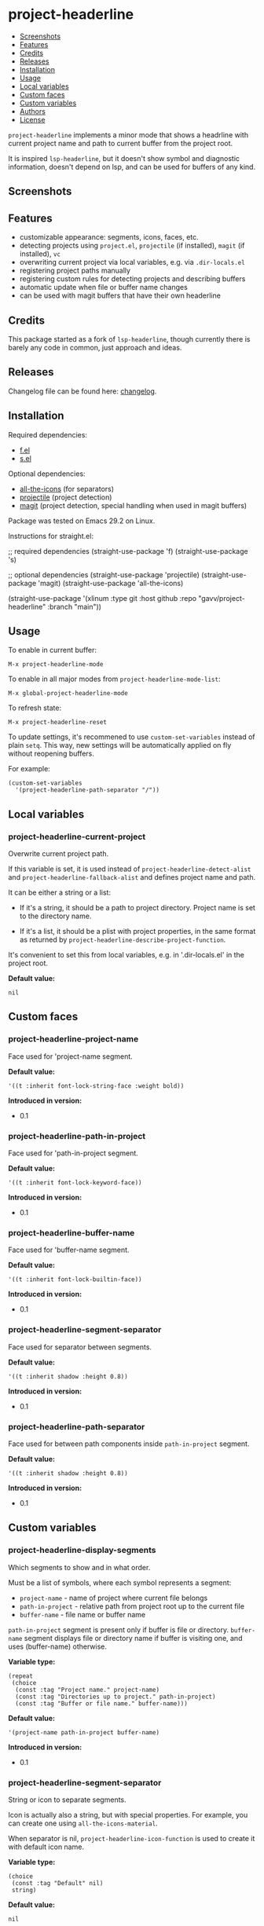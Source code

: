 * project-headerline

#+BEGIN: om-readme-toc
- [[#screenshots][Screenshots]]
- [[#features][Features]]
- [[#credits][Credits]]
- [[#releases][Releases]]
- [[#installation][Installation]]
- [[#usage][Usage]]
- [[#local-variables][Local variables]]
- [[#custom-faces][Custom faces]]
- [[#custom-variables][Custom variables]]
- [[#authors][Authors]]
- [[#license][License]]
#+END:

=project-headerline= implements a minor mode that shows a headrline with current project name and path to current buffer from the project root.

It is inspired =lsp-headerline=, but it doesn't show symbol and diagnostic information, doesn't depend on lsp, and can be used for buffers of any kind.

** Screenshots

[[./screenshot/file.png]]

[[./screenshot/directory.png]]

[[./screenshot/magit.png]]

** Features

- customizable appearance: segments, icons, faces, etc.
- detecting projects using =project.el=, =projectile= (if installed), =magit= (if installed), =vc=
- overwriting current project via local variables, e.g. via =.dir-locals.el=
- registering project paths manually
- registering custom rules for detecting projects and describing buffers
- automatic update when file or buffer name changes
- can be used with magit buffers that have their own headerline

** Credits

This package started as a fork of =lsp-headerline=, though currently there is barely any code in common, just approach and ideas.

** Releases

Changelog file can be found here: [[./CHANGES.md][changelog]].

** Installation

Required dependencies:

- [[https://github.com/rejeep/f.el][f.el]]
- [[https://github.com/magnars/s.el][s.el]]

Optional dependencies:

- [[https://github.com/domtronn/all-the-icons.el][all-the-icons]] (for separators)
- [[https://github.com/bbatsov/projectile][projectile]] (project detection)
- [[https://github.com/magit/magit][magit]] (project detection, special handling when used in magit buffers)

Package was tested on Emacs 29.2 on Linux.

Instructions for straight.el:

#+BEGIN_EXAMPLE emacs-lisp
  ;; required dependencies
  (straight-use-package 'f)
  (straight-use-package 's)

  ;; optional dependencies
  (straight-use-package 'projectile)
  (straight-use-package 'magit)
  (straight-use-package 'all-the-icons)

  (straight-use-package
   '(xlinum
    :type git
    :host github
    :repo "gavv/project-headerline"
    :branch "main"))
#+END_EXAMPLE

** Usage

To enable in current buffer:

#+BEGIN_EXAMPLE
M-x project-headerline-mode
#+END_EXAMPLE

To enable in all major modes from =project-headerline-mode-list=:

#+BEGIN_EXAMPLE
M-x global-project-headerline-mode
#+END_EXAMPLE

To refresh state:

#+BEGIN_EXAMPLE
M-x project-headerline-reset
#+END_EXAMPLE

To update settings, it's recommened to use =custom-set-variables= instead of plain =setq=. This way, new settings will be automatically applied on fly without reopening buffers.

For example:

#+BEGIN_EXAMPLE
(custom-set-variables
  '(project-headerline-path-separator "/"))
#+END_EXAMPLE

** Local variables

#+BEGIN: om-readme-definition :type var :symb project-headerline-current-project
*** project-headerline-current-project
Overwrite current project path.

If this variable is set, it is used instead of =project-headerline-detect-alist=
and =project-headerline-fallback-alist= and defines project name and path.

It can be either a string or a list:

 - If it's a string, it should be a path to project directory. Project name
   is set to the directory name.

 - If it's a list, it should be a plist with project properties, in the same
   format as returned by =project-headerline-describe-project-function=.

It's convenient to set this from local variables, e.g. in '.dir-locals.el'
in the project root.

*Default value:*
#+BEGIN_EXAMPLE
  nil
#+END_EXAMPLE
#+END:

** Custom faces

#+BEGIN: om-readme-definition :type face :symb project-headerline-project-name
*** project-headerline-project-name
Face used for 'project-name segment.

*Default value:*
#+BEGIN_EXAMPLE
  '((t :inherit font-lock-string-face :weight bold))
#+END_EXAMPLE

*Introduced in version:*
  - 0.1
#+END:

#+BEGIN: om-readme-definition :type face :symb project-headerline-path-in-project
*** project-headerline-path-in-project
Face used for 'path-in-project segment.

*Default value:*
#+BEGIN_EXAMPLE
  '((t :inherit font-lock-keyword-face))
#+END_EXAMPLE

*Introduced in version:*
  - 0.1
#+END:

#+BEGIN: om-readme-definition :type face :symb project-headerline-buffer-name
*** project-headerline-buffer-name
Face used for 'buffer-name segment.

*Default value:*
#+BEGIN_EXAMPLE
  '((t :inherit font-lock-builtin-face))
#+END_EXAMPLE

*Introduced in version:*
  - 0.1
#+END:

#+BEGIN: om-readme-definition :type face :symb project-headerline-segment-separator
*** project-headerline-segment-separator
Face used for separator between segments.

*Default value:*
#+BEGIN_EXAMPLE
  '((t :inherit shadow :height 0.8))
#+END_EXAMPLE

*Introduced in version:*
  - 0.1
#+END:

#+BEGIN: om-readme-definition :type face :symb project-headerline-path-separator
*** project-headerline-path-separator
Face used for between path components inside =path-in-project= segment.

*Default value:*
#+BEGIN_EXAMPLE
  '((t :inherit shadow :height 0.8))
#+END_EXAMPLE

*Introduced in version:*
  - 0.1
#+END:

** Custom variables

#+BEGIN: om-readme-definition :type var :symb project-headerline-display-segments
*** project-headerline-display-segments
Which segments to show and in what order.

Must be a list of symbols, where each symbol represents a segment:

  - =project-name= - name of project where current file belongs
  - =path-in-project= - relative path from project root up to the current file
  - =buffer-name= - file name or buffer name

=path-in-project= segment is present only if buffer is file or directory.
=buffer-name= segment displays file or directory name if buffer is visiting one,
and uses (buffer-name) otherwise.

*Variable type:*
#+BEGIN_EXAMPLE
  (repeat
   (choice
    (const :tag "Project name." project-name)
    (const :tag "Directories up to project." path-in-project)
    (const :tag "Buffer or file name." buffer-name)))
#+END_EXAMPLE

*Default value:*
#+BEGIN_EXAMPLE
  '(project-name path-in-project buffer-name)
#+END_EXAMPLE

*Introduced in version:*
  - 0.1
#+END:

#+BEGIN: om-readme-definition :type var :symb project-headerline-segment-separator
*** project-headerline-segment-separator
String or icon to separate segments.

Icon is actually also a string, but with special properties.
For example, you can create one using =all-the-icons-material=.

When separator is nil, =project-headerline-icon-function= is used
to create it with default icon name.

*Variable type:*
#+BEGIN_EXAMPLE
  (choice
   (const :tag "Default" nil)
   string)
#+END_EXAMPLE

*Default value:*
#+BEGIN_EXAMPLE
  nil
#+END_EXAMPLE

*Introduced in version:*
  - 0.1
#+END:

#+BEGIN: om-readme-definition :type var :symb project-headerline-path-separator
*** project-headerline-path-separator
String or icon to separate path components inside =path-in-project= segment.

Icon is actually also a string, but with special properties.
For example, you can create one using =all-the-icons-material=.

When separator is nil, =project-headerline-icon-function= is used
to create it with default icon name.

*Variable type:*
#+BEGIN_EXAMPLE
  (choice
   (const :tag "Default" nil)
   string)
#+END_EXAMPLE

*Default value:*
#+BEGIN_EXAMPLE
  nil
#+END_EXAMPLE

*Introduced in version:*
  - 0.1
#+END:

#+BEGIN: om-readme-definition :type var :symb project-headerline-path-ellipsis
*** project-headerline-path-ellipsis
String or icon used when =path-in-project= segment is truncated.

If the segment is too long, a few leading path components are
replaced with the value of this variable.

*Variable type:*
#+BEGIN_EXAMPLE
  (string)
#+END_EXAMPLE

*Default value:*
#+BEGIN_EXAMPLE
  "..."
#+END_EXAMPLE

*Introduced in version:*
  - 0.1
#+END:

#+BEGIN: om-readme-definition :type var :symb project-headerline-detect-alist
*** project-headerline-detect-alist
Assoc list of project detection methods.

Assoc list key is a symbol of your choice.
Assoc list value is a plist with the following properties:
  - =:allow-remote= - whether to use this method on remote files
  - =:describe= - detection function

=:allow-remote= is by default disabled for all methods because it
may be very slow (depending on your connection).

Detection function should take no arguments and return a plist:
  - =:name= - project name
  - =:path= - project path (tramp paths are allowed)

Detection methods are tried one by one, until some of them
returns non-nil.

Used by default implementation of
=project-headerline-describe-project-function=.

*Variable type:*
#+BEGIN_EXAMPLE
  (alist :key-type symbol :value-type
         (plist :options
                ((:allow-remote boolean)
                 (:describe function))))
#+END_EXAMPLE

*Default value:*
#+BEGIN_EXAMPLE
  `(
      ;; detect using projectile, if installed
      (projectile :allow-remote nil
                  :describe ,(lambda ()
                               (when (and (featurep 'projectile)
                                          (projectile-project-p))
                                 (list :name (projectile-project-name)
                                       :path (projectile-project-root)))))
      ;; detect using builtin project.el package
      (project :allow-remote nil
               :describe ,(lambda ()
                            (when-let ((project (project-current)))
                              (list :name (project-name project)
                                    :path (project-root project)))))
      ;; detect using magit, if installed
      (magit :allow-remote nil
             :describe ,(lambda ()
                          (when (featurep 'magit)
                            (when-let ((magit-root (magit-toplevel)))
                              (list :name (f-filename magit-root)
                                    :path (f-full magit-root))))))
      ;; detect using builtin vc package
      (vc :allow-remote nil
          :describe ,(lambda ()
                       (when-let ((vc-root (vc-root-dir)))
                         (list :name (f-filename vc-root)
                               :path (f-full vc-root)))))
      )
#+END_EXAMPLE

*Introduced in version:*
  - 0.1
#+END:

#+BEGIN: om-readme-definition :type var :symb project-headerline-fallback-alist
*** project-headerline-fallback-alist
Assoc list of fallback projects when normal detection fails.

Assoc list key is project name.
Assoc list value is project path.

If no project was detected using =project-headerline-detect-alist=,
then =project-headerline-fallback-alist= is scanned. A fallback
project is selected if it's path is the parent of buffer's path.

You can use it both for real projects with hard-coded paths
(e.g. if they're not identified by common methods), and for
fallbacks for buffers that don't really belong to a project.

By default, two 'pseudo projects' are registered: '~' for any
file inside home directory, and '/' for any file elsewhere
on filesystem. You can disable this by removing corresponding
elements from the assoc list.

*Variable type:*
#+BEGIN_EXAMPLE
  (alist :key-type
         (string :tag "Project Name")
         :value-type
         (string :tag "Project Path"))
#+END_EXAMPLE

*Default value:*
#+BEGIN_EXAMPLE
  '(
      ("~" . "~/")
      ("/" . "/")
      )
#+END_EXAMPLE

*Introduced in version:*
  - 0.1
#+END:

#+BEGIN: om-readme-definition :type var :symb project-headerline-rename-alist
*** project-headerline-rename-alist
Assoc list of buffer rename rules.

Assoc list key is a regular expression.
Assoc list value is a replacement string that can use capture groups.

Keys and values are passed to =replace-regexp-in-string= and FROM and
TO arguments. If any of the rule matches buffer, buffer name displayed
in headerline is changed according to the replacement.

*Variable type:*
#+BEGIN_EXAMPLE
  (alist :key-type
         (string :tag "Buffer Name Regexp")
         :value-type
         (string :tag "Buffer Name Replacement"))
#+END_EXAMPLE

*Default value:*
#+BEGIN_EXAMPLE
  '(
      ("^\\(magit\\):.*" . "\\1")
      ("^\\(magit-[a-z]+\\):.*" . "\\1")
      ("^\\*compilation\\*<.*>" . "compilation")
      ("^\\*compilation<.*>\\*" . "compilation")
      )
#+END_EXAMPLE

*Introduced in version:*
  - 0.1
#+END:

#+BEGIN: om-readme-definition :type var :symb project-headerline-describe-project-function
*** project-headerline-describe-project-function
Function that returns properties of current project.

Takes no arguments and returns plist:
  - =:name= - project name
  - =:path= - project directory path

Default implementation uses the following algorithm:
  - if =project-headerline-current-project= is set, uses it
  - tries rules from =project-headerline-detect-alist=
  - tries paths from =project-headerline-fallback-alist=

*Variable type:*
#+BEGIN_EXAMPLE
  (function)
#+END_EXAMPLE

*Default value:*
#+BEGIN_EXAMPLE
  #'project-headerline-describe-project
#+END_EXAMPLE

*Introduced in version:*
  - 0.1
#+END:

#+BEGIN: om-readme-definition :type var :symb project-headerline-describe-buffer-function
*** project-headerline-describe-buffer-function
Function that returns properties of current buffer.

Takes no arguments and returns plist:
  - =:type= - kind of buffer, one of the symbols: =file=, =dir=, =other=
  - =:dir= - path to buffer's directory
  - =:name= - name of buffer

For =file= buffers, =:dir= is path to directory containing the file.
For =dir= buffers, =:dir= is path to directory itself.
For =other= buffers, =:dir= is path to a directory associated with
the buffer, typically =default-directory= inside that buffer.

Default implementation reports =dir= for dired buffers, =file= for
buffers with non-empty =buffer-file-name=, and =other= for the rest.
It also applies buffer renaming rules according to variable
=project-headerline-rename-alist=.

*Variable type:*
#+BEGIN_EXAMPLE
  (function)
#+END_EXAMPLE

*Default value:*
#+BEGIN_EXAMPLE
  #'project-headerline-describe-buffer
#+END_EXAMPLE

*Introduced in version:*
  - 0.1
#+END:

#+BEGIN: om-readme-definition :type var :symb project-headerline-format-function
*** project-headerline-format-function
Function to format headerline from project and buffer properties.

Takes two arguments:
  - =project= - plist from =project-headerline-describe-project-function=
  - =buffer= - plist from =project-headerline-describe-buffer-function=

Returns propertized string with headerline contents.

Default implementation formats headerline according to variables
=project-headerline-display-segments=, =project-headerline-segment-separator=,
=project-headerline-path-separator= (or =project-headerline-icon-function=),
and applies corresponding faces.

*Variable type:*
#+BEGIN_EXAMPLE
  (function)
#+END_EXAMPLE

*Default value:*
#+BEGIN_EXAMPLE
  #'project-headerline-format
#+END_EXAMPLE

*Introduced in version:*
  - 0.1
#+END:

#+BEGIN: om-readme-definition :type var :symb project-headerline-icon-function
*** project-headerline-icon-function
Function to create icon from name.

Takes two arguments:
  - =icon-name= - string name of the icon
  - =icon-face= - face to apply to the icon

Returns propertized string with the icon.
If icon is not available, returns nil. In this case fallback
character will be used instead of the icon.

Default implementation uses =all-the-icons-material= when it's
available, or returns nil otherwise.

*Variable type:*
#+BEGIN_EXAMPLE
  (function)
#+END_EXAMPLE

*Default value:*
#+BEGIN_EXAMPLE
  #'project-headerline-icon
#+END_EXAMPLE

*Introduced in version:*
  - 0.1
#+END:

#+BEGIN: om-readme-definition :type var :symb project-headerline-width-function
*** project-headerline-width-function
Function to return maximum headerline width.
Takes no arguments and returns number of characters.

*Variable type:*
#+BEGIN_EXAMPLE
  (function)
#+END_EXAMPLE

*Default value:*
#+BEGIN_EXAMPLE
  #'project-headerline-width
#+END_EXAMPLE

*Introduced in version:*
  - 0.1
#+END:

#+BEGIN: om-readme-definition :type var :symb project-headerline-mode-list
*** project-headerline-mode-list
Modes in which =global-project-headerline-mode= enables =project-headerline-mode=.
Note that minibuffer and hidden buffers are always excluded.

*Variable type:*
#+BEGIN_EXAMPLE
  (repeat symbol)
#+END_EXAMPLE

*Default value:*
#+BEGIN_EXAMPLE
  '(prog-mode
      conf-mode
      text-mode
      dired-mode)
#+END_EXAMPLE

*Introduced in version:*
  - 0.1
#+END:

** Authors

Authors ordered by first contribution:

#+BEGIN: om-readme-authors
- Victor Gaydov (victor@enise.org)
#+END:

** License

[[LICENSE][GPLv3+]]
